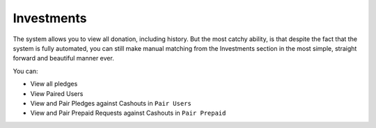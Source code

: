 ###########
Investments
###########

The system allows you to view all donation, including history. But the most catchy ability, is that despite the fact that the system is fully automated, you can still make manual matching from the Investments section in the most simple, straight forward and beautiful manner ever.

You can:

- View all pledges
- View Paired Users
- View and Pair Pledges against Cashouts in  ``Pair Users``
- View and Pair Prepaid Requests against Cashouts in  ``Pair Prepaid``